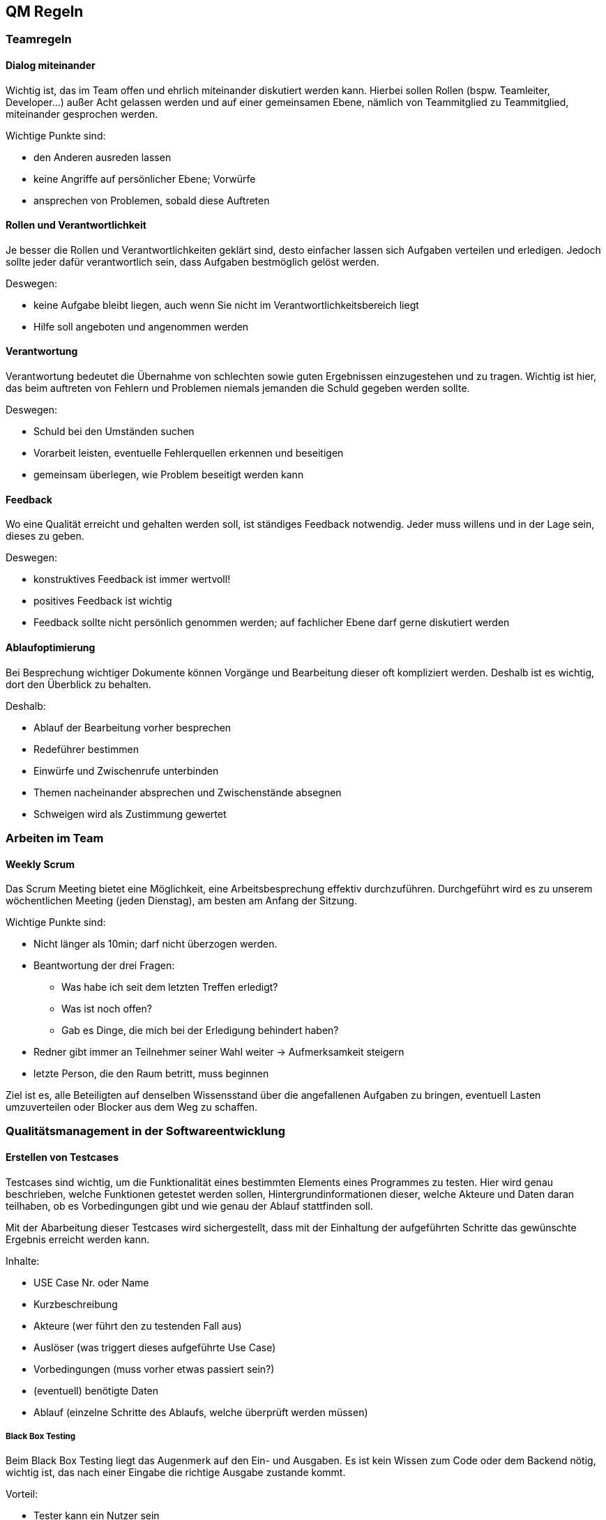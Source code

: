 == QM Regeln




=== Teamregeln

==== Dialog miteinander

Wichtig ist, das im Team offen und ehrlich miteinander diskutiert werden kann. Hierbei sollen Rollen (bspw. Teamleiter, Developer…) außer Acht gelassen werden und auf einer gemeinsamen Ebene, nämlich von Teammitglied zu Teammitglied, miteinander gesprochen werden. 

Wichtige Punkte sind: 

* den Anderen ausreden lassen 
* keine Angriffe auf persönlicher Ebene; Vorwürfe 
* ansprechen von Problemen, sobald diese Auftreten 

==== Rollen und Verantwortlichkeit
Je besser die Rollen und Verantwortlichkeiten geklärt sind, desto einfacher lassen sich Aufgaben verteilen und erledigen. Jedoch sollte jeder dafür verantwortlich sein, dass Aufgaben bestmöglich gelöst werden.  

Deswegen: 

* keine Aufgabe bleibt liegen, auch wenn Sie nicht im Verantwortlichkeitsbereich liegt 
* Hilfe soll angeboten und angenommen werden 

==== Verantwortung
Verantwortung bedeutet die Übernahme von schlechten sowie guten Ergebnissen einzugestehen und zu tragen. Wichtig ist hier, das beim auftreten von Fehlern und Problemen niemals jemanden die Schuld gegeben werden sollte. 

Deswegen: 

* Schuld bei den Umständen suchen 
* Vorarbeit leisten, eventuelle Fehlerquellen erkennen und beseitigen 
* gemeinsam überlegen, wie Problem beseitigt werden kann 


==== Feedback
Wo eine Qualität erreicht und gehalten werden soll, ist ständiges Feedback notwendig. Jeder muss willens und in der Lage sein, dieses zu geben. 

Deswegen: 

* konstruktives Feedback ist immer wertvoll!  
* positives Feedback ist wichtig 
* Feedback sollte nicht persönlich genommen werden; auf fachlicher Ebene darf gerne diskutiert werden 

==== Ablaufoptimierung
Bei Besprechung wichtiger Dokumente können Vorgänge und Bearbeitung dieser oft kompliziert werden. Deshalb ist es wichtig, dort den Überblick zu behalten. 

Deshalb: 

* Ablauf der Bearbeitung vorher besprechen 
* Redeführer bestimmen
* Einwürfe und Zwischenrufe unterbinden  
* Themen nacheinander absprechen und Zwischenstände absegnen 
* Schweigen wird als Zustimmung gewertet 

=== Arbeiten im Team

==== Weekly Scrum
Das Scrum Meeting bietet eine Möglichkeit, eine Arbeitsbesprechung effektiv durchzuführen. Durchgeführt wird es zu unserem wöchentlichen Meeting (jeden Dienstag), am besten am Anfang der Sitzung.  

Wichtige Punkte sind: 

* Nicht länger als 10min; darf nicht überzogen werden. 
* Beantwortung der drei Fragen: 
** Was habe ich seit dem letzten Treffen erledigt? 
** Was ist noch offen? 
** Gab es Dinge, die mich bei der Erledigung behindert haben? 
* Redner gibt immer an Teilnehmer seiner Wahl weiter → Aufmerksamkeit steigern 
* letzte Person, die den Raum betritt, muss beginnen

Ziel ist es, alle Beteiligten auf denselben Wissensstand über die angefallenen Aufgaben zu bringen, eventuell Lasten umzuverteilen oder Blocker aus dem Weg zu schaffen. 

=== Qualitätsmanagement in der Softwareentwicklung 

==== Erstellen von Testcases 
Testcases sind wichtig, um die Funktionalität eines bestimmten Elements eines Programmes zu testen. Hier wird genau beschrieben, welche Funktionen getestet werden sollen, Hintergrundinformationen dieser, welche Akteure und Daten daran teilhaben, ob es Vorbedingungen gibt und wie genau der Ablauf stattfinden soll. 

Mit der Abarbeitung dieser Testcases wird sichergestellt, dass mit der Einhaltung der aufgeführten Schritte das gewünschte Ergebnis erreicht werden kann. 

Inhalte: 

* USE Case Nr. oder Name 
* Kurzbeschreibung 
* Akteure (wer führt den zu testenden Fall aus) 
* Auslöser (was triggert dieses aufgeführte Use Case) 
* Vorbedingungen (muss vorher etwas passiert sein?) 
* (eventuell) benötigte Daten 
* Ablauf (einzelne Schritte des Ablaufs, welche überprüft werden müssen) 

===== Black Box Testing
Beim Black Box Testing liegt das Augenmerk auf den Ein- und Ausgaben. Es ist kein Wissen zum Code oder dem Backend nötig, wichtig ist, das nach einer Eingabe die richtige Ausgabe zustande kommt. 

Vorteil: 

* Tester kann ein Nutzer sein 
* Tester braucht keine technischen Vorkenntnisse 
* Wichtiger Blick auf Software aus Testersicht 

Nachteile: 

* Gründe für falsche Ausgaben können nicht sofort erkannt werden 

===== Positivtests
Hierbei wird getestet, ob bei korrekter Eingabe richtiger Werte die Ergebnisse erzielt werden, welche erwartet werden. Hierbei wird das korrekte Verhalten der Software auf den Prüfstand gestellt. 

Wichtig: 

* Erstellung einer Testliste mit möglichen richtigen Werten 

===== Negativtests
Beim Negativtest wird überprüft, ob bei einer fehlerhaften Eingabe in das Programm dieses richtig reagiert, z.B. mit einer Fehlermeldung. Er werden absichtlich ungültige Werte eingegeben oder Masken nicht vollständig ausgefüllt, um eventuelle Fehler zu erzeugen. Auch Bedienfehler sollten hier beachtet werden. Hierbei können auch eventuelle Verbesserungen der Benutzerfreundlichkeit festgestellt werden. 

Wichtig: 

* Erstellung einer möglichst vielseitigen Liste an möglichen Fehleingaben in verschiedenen Variationen 

===== Testen durch User
Besonders wichtig bei unserer Webanwendungs-Erweiterung ist die einfache Bedienung durch den Endbenutzer. Deshalb soll spezielles Augenmerk auf den Test durch einen Benutzer gelegt  werden. Auf Feedback soll gehört werden und eventuelle Anpassungen danach sollten mit Priorität umgesetzt werden. 

==== Programmierkonvention 
Da mehrere Developer teilweise gleichzeitig oder getrennt an unsrem Projekt arbeiten, haben wir uns dafür entschieden, eine Programmierkonvention einzuführen. Diese soll die Übersichtlichkeit und Lesbarkeit von Code vereinfachen. Um aber mehr Nutzen als Zusatzarbeit zu generieren, gehen wir hier nicht zu sehr in die Tiefe ein und haben uns stark an Ruby on Rails orientiert.

===== Ruby on Rails

Alle Entwickler halten sich an die folgenden Programmierkonventionen. Diese wurden aus den Konventionen der Ruby-Community entnommen und gewählt, um eine gewisse Qualität des Codes zu gewährleisten. Dies hilft dabei den Code übersichtlich zu halten und trägt zur einfacheren Wartbarkeit und Weiterentwicklung der Anwendung bei.

* Code (Variablen, Klassennamen usw.) und Kommentare werden in Englisch geschrieben
* Jeder hält sich an den https://github.com/rubocop/ruby-style-guide[Ruby Styleguide], wenn es Berührungspunkte gibt
* Funktionen und Klassen werden mithilfe des Tools https://yardoc.org[Yard] dokumentiert
* Es wird versucht sich an die Standards und Konventionen von Rails zu halten

===== Kommentare
Bei der Programmierung oder Einbindung von Tools müssen Kommentare verfasst werden, die: 

* Erklären was passiert 
* Bei der Programmierung schon gepflegt werden  
* Kennzeichnen dass ein Codestück noch in der Entwicklung ist 
* Ein Kürzel enthalten wer der Autor ist 

==== GitHub Regeln
Beim Arbeiten in einem großen Team muss besonders bei der Bearbeitung von gemeinsamen Dokumenten darauf geachtet werden, das es gewisse Konventionen gibt, die Mehr- und Doppelarbeiten verhindern. Dies ist mindestens genauso wichtig wie die Verwendungen von gleichbleibenden Namens-Konstrukten, dem Umgang und Bearbeitung von neuen Aufgaben sowie die Migrierung der Ergebnisse zu den bereits validierten Dokumenten.  

Deshalb wurde von unserem Team ein https://github.com/Schmiddl99/experimenteverwaltung-i2/wiki/Github-Regeln[Guide]  zur Verwendung von GitHub erstellt, welcher bei der Benutzung im Projektrahmen unbedingt eingehalten werden soll.  

Des Weiteren gibt es ein Mini-Schulungsvideo des GitHub Workshops, zur Verwendung und Navigation in GitHub, welches im Microsoft Teams Kanal des Projektteams bereitgestellt wurde. 
